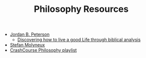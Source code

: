 #+TITLE: Philosophy Resources
- [[https://www.youtube.com/user/JordanPetersonVideos][Jordan B. Peterson]]
  - [[https://www.youtube.com/watch?v%3Df-wWBGo6a2w&list%3DPL22J3VaeABQD_IZs7y60I3lUrrFTzkpat][Discovering how to live a good Life through biblical analysis]]
- [[https://www.youtube.com/user/stefbot][Stefan Molyneux]]
- [[https://www.youtube.com/watch?v%3DBNYJQaZUDrI&list%3DPL8dPuuaLjXtNgK6MZucdYldNkMybYIHKR&index%3D1][CrashCourse Philosophy playlist]]
